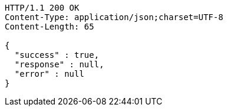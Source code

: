 [source,http,options="nowrap"]
----
HTTP/1.1 200 OK
Content-Type: application/json;charset=UTF-8
Content-Length: 65

{
  "success" : true,
  "response" : null,
  "error" : null
}
----